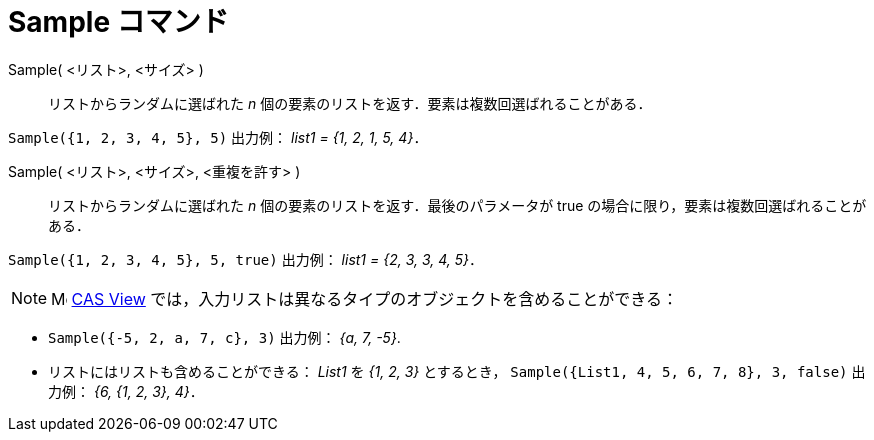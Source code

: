 = Sample コマンド
:page-en: commands/Sample
ifdef::env-github[:imagesdir: /ja/modules/ROOT/assets/images]

Sample( <リスト>, <サイズ> )::
  リストからランダムに選ばれた _n_ 個の要素のリストを返す．要素は複数回選ばれることがある．

[EXAMPLE]
====

`++Sample({1, 2, 3, 4, 5}, 5)++` 出力例： _list1 = {1, 2, 1, 5, 4}_．

====

Sample( <リスト>, <サイズ>, <重複を許す> )::
  リストからランダムに選ばれた _n_ 個の要素のリストを返す．最後のパラメータが true
  の場合に限り，要素は複数回選ばれることがある．

[EXAMPLE]
====

`++Sample({1, 2, 3, 4, 5}, 5, true)++` 出力例： _list1 = {2, 3, 3, 4, 5}_．

====

[NOTE]
====

image:16px-Menu_view_cas.svg.png[Menu view cas.svg,width=16,height=16] xref:/CASビュー.adoc[CAS View]
では，入力リストは異なるタイプのオブジェクトを含めることができる：

====

[EXAMPLE]
====

* `++Sample({-5, 2, a, 7, c}, 3)++` 出力例： _{a, 7, -5}_.
* リストにはリストも含めることができる： _List1_ を _{1, 2, 3}_ とするとき，
`++Sample({List1, 4, 5, 6, 7, 8}, 3, false)++` 出力例： _{6, {1, 2, 3}, 4}_．

====


